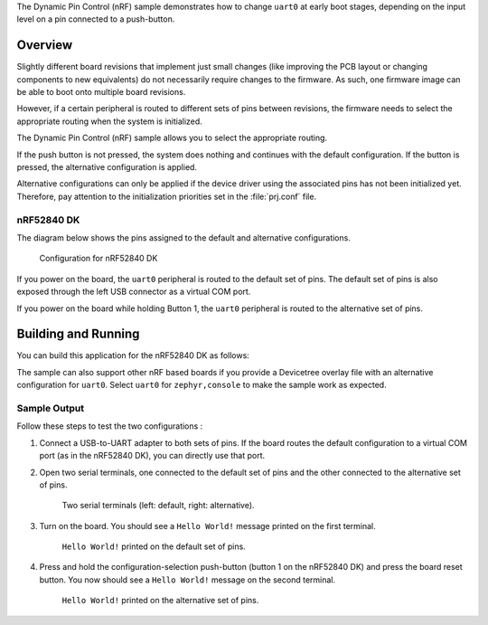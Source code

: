 .. zephyr:code-sample:: nrf_dynamic_pinctrl
   :name: Dynamic Pin Control

    Dynamically change pin configuration at boot time.

The Dynamic Pin Control (nRF) sample demonstrates how to change ``uart0`` at
early boot stages, depending on the input level on a pin connected to a
push-button.

Overview
********

Slightly different board revisions that implement just small changes (like
improving the PCB layout or changing components to new equivalents) do not
necessarily require changes to the firmware. As such, one firmware image can be
able to boot onto multiple board revisions.

However, if a certain peripheral is routed to different sets of pins between
revisions, the firmware needs to select the appropriate routing when the
system is initialized.

The Dynamic Pin Control (nRF) sample allows you to select the appropriate routing.

If the push button is not pressed, the system does nothing and continues with
the default configuration. If the button is pressed, the alternative
configuration is applied.

Alternative configurations can only be applied if the device driver using the
associated pins has not been initialized yet. Therefore, pay attention to the
initialization priorities set in the :file:`prj.conf` file.

nRF52840 DK
===========

The diagram below shows the pins assigned to the default and alternative
configurations.

.. figure:: images/nrf52840dk-dynamic-pinctrl.webp

    Configuration for nRF52840 DK

If you power on the board, the ``uart0`` peripheral is routed to the default
set of pins. The default set of pins is also exposed through the left USB
connector as a virtual COM port.

If you power on the board while holding Button 1, the ``uart0`` peripheral is
routed to the alternative set of pins.

Building and Running
********************

You can build this application for the nRF52840 DK as follows:

.. zephyr-app-commands::
   :zephyr-app: samples/boards/nordic/dynamic_pinctrl
   :board: nrf52840dk/nrf52840
   :goals: build
   :compact:

The sample can also support other nRF based boards if you provide a Devicetree
overlay file with an alternative configuration for ``uart0``. Select ``uart0``
for ``zephyr,console`` to make the sample work as expected.

Sample Output
=============

Follow these steps to test the two configurations :

1. Connect a USB-to-UART adapter to both sets of pins. If the board routes the
   default configuration to a virtual COM port (as in the nRF52840 DK), you can
   directly use that port.

#. Open two serial terminals, one connected to the default set of pins and the
   other connected to the alternative set of pins.

   .. figure:: images/terminals-empty.png

       Two serial terminals (left: default, right: alternative).

#. Turn on the board. You should see a ``Hello World!`` message printed on
   the first terminal.

   .. figure:: images/terminals-default.png

       ``Hello World!`` printed on the default set of pins.

#. Press and hold the configuration-selection push-button (button 1 on the
   nRF52840 DK) and press the board reset button. You now should see a
   ``Hello World!`` message on the second terminal.

   .. figure:: images/terminals-alt.png

       ``Hello World!`` printed on the alternative set of pins.
